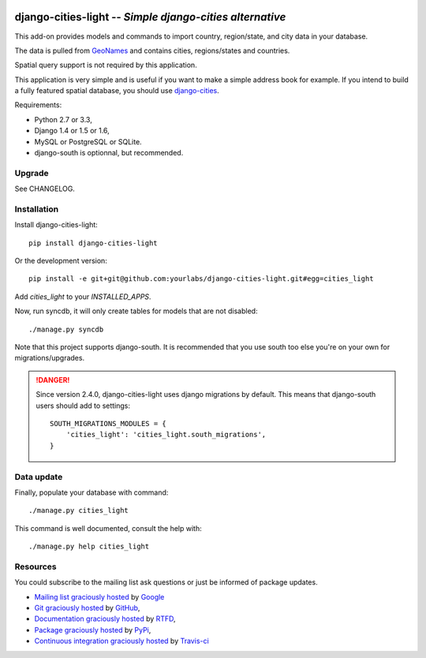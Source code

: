 .. image:: https://secure.travis-ci.org/yourlabs/django-cities-light.png?branch=master
    :target: http://travis-ci.org/yourlabs/django-cities-light
.. image:: https://pypip.in/d/django-cities-light/badge.png
    :target: https://crate.io/packages/django-cities-light
.. image:: https://pypip.in/v/django-cities-light/badge.png   
    :target: https://crate.io/packages/django-cities-light

django-cities-light -- *Simple django-cities alternative*
=========================================================

This add-on provides models and commands to import country, region/state, and
city data in your database.

The data is pulled from `GeoNames
<http://www.geonames.org/>`_ and contains cities, regions/states and countries.

Spatial query support is not required by this application.

This application is very simple and is useful if you want to make a simple
address book for example. If you intend to build a fully featured spatial
database, you should use
`django-cities
<https://github.com/coderholic/django-cities>`_.

Requirements: 

- Python 2.7 or 3.3, 
- Django 1.4 or 1.5 or 1.6, 
- MySQL or PostgreSQL or SQLite.
- django-south is optionnal, but recommended.

Upgrade
-------

See CHANGELOG.

Installation
------------

Install django-cities-light::

    pip install django-cities-light

Or the development version::

    pip install -e git+git@github.com:yourlabs/django-cities-light.git#egg=cities_light

Add `cities_light` to your `INSTALLED_APPS`.

Now, run syncdb, it will only create tables for models that are not disabled::

    ./manage.py syncdb

Note that this project supports django-south. It is recommended that you use
south too else you're on your own for migrations/upgrades.

.. danger:: 

   Since version 2.4.0, django-cities-light uses django
   migrations by default. This means that django-south users
   should add to settings::

       SOUTH_MIGRATIONS_MODULES = {
           'cities_light': 'cities_light.south_migrations',
       }

Data update
-----------

Finally, populate your database with command::

    ./manage.py cities_light

This command is well documented, consult the help with::

    ./manage.py help cities_light

Resources
---------

You could subscribe to the mailing list ask questions or just be informed of
package updates.

- `Mailing list graciously hosted
  <http://groups.google.com/group/yourlabs>`_ by `Google
  <http://groups.google.com>`_
- `Git graciously hosted
  <https://github.com/yourlabs/django-cities-light/>`_ by `GitHub
  <http://github.com>`_,
- `Documentation graciously hosted
  <http://django-cities-light.rtfd.org>`_ by `RTFD
  <http://rtfd.org>`_,
- `Package graciously hosted
  <http://pypi.python.org/pypi/django-cities-light/>`_ by `PyPi
  <http://pypi.python.org/pypi>`_,
- `Continuous integration graciously hosted
  <http://travis-ci.org/yourlabs/django-cities-light>`_ by `Travis-ci
  <http://travis-ci.org>`_
